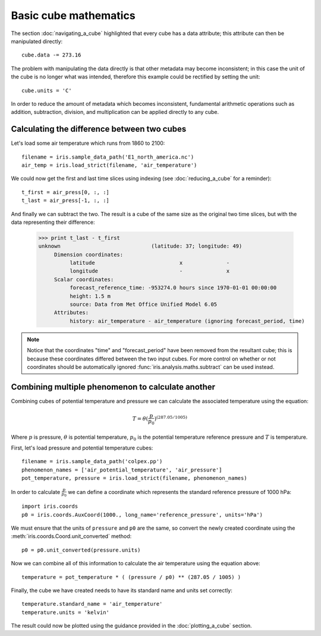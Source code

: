 ======================
Basic cube mathematics
======================


The section :doc:`navigating_a_cube` highlighted that every cube has a data attribute; this attribute can then be manipulated directly::

   cube.data -= 273.16

The problem with manipulating the data directly is that other metadata may become inconsistent; in this case the unit of 
the cube is no longer what was intended, therefore this example could be rectified by setting the unit::

   cube.units = 'C'

In order to reduce the amount of metadata which becomes inconsistent, fundamental arithmetic operations such as addition, 
subtraction, division, and multiplication can be applied directly to any cube.

Calculating the difference between two cubes
--------------------------------------------

Let's load some air temperature which runs from 1860 to 2100::

    filename = iris.sample_data_path('E1_north_america.nc')
    air_temp = iris.load_strict(filename, 'air_temperature')

We could now get the first and last time slices using indexing (see :doc:`reducing_a_cube` for a reminder)::

    t_first = air_press[0, :, :]
    t_last = air_press[-1, :, :]

.. testsetup::

    filename = iris.sample_data_path('E1_north_america.nc')
    cube = iris.load_strict(filename, 'air_temperature')
    t_first = cube[0, :, :]
    t_last = cube[1, :, :]

And finally we can subtract the two. The result is a cube of the same size as the original two time slices, but with the 
data representing their difference:

    >>> print t_last - t_first
    unknown                             (latitude: 37; longitude: 49)
         Dimension coordinates:
              latitude                           x              -
              longitude                          -              x
         Scalar coordinates:
              forecast_reference_time: -953274.0 hours since 1970-01-01 00:00:00
              height: 1.5 m
              source: Data from Met Office Unified Model 6.05
         Attributes:
              history: air_temperature - air_temperature (ignoring forecast_period, time)

.. note::
    Notice that the coordinates "time" and "forecast_period" have been removed from the resultant cube; this 
    is because these coordinates differed between the two input cubes. For more control on whether or not coordinates 
    should be automatically ignored :func:`iris.analysis.maths.subtract` can be used instead.


Combining multiple phenomenon to calculate another
--------------------------------------------------

Combining cubes of potential temperature and pressure we can calculate the associated temperature using the equation:

.. math::
   
    T = \theta (\frac{p}{p_0}) ^ {(287.05 / 1005)}

Where :math:`p` is pressure, :math:`\theta` is potential temperature, :math:`p_0` is the potential temperature 
reference pressure and :math:`T` is temperature.

First, let's load pressure and potential temperature cubes::

    filename = iris.sample_data_path('colpex.pp')
    phenomenon_names = ['air_potential_temperature', 'air_pressure']
    pot_temperature, pressure = iris.load_strict(filename, phenomenon_names)

In order to calculate :math:`\frac{p}{p_0}` we can define a coordinate which represents the standard reference pressure of 1000 hPa::

    import iris.coords
    p0 = iris.coords.AuxCoord(1000., long_name='reference_pressure', units='hPa')

We must ensure that the units of ``pressure`` and ``p0`` are the same, so convert the newly created coordinate using 
the :meth:`iris.coords.Coord.unit_converted` method::

    p0 = p0.unit_converted(pressure.units)

Now we can combine all of this information to calculate the air temperature using the equation above::

    temperature = pot_temperature * ( (pressure / p0) ** (287.05 / 1005) )

Finally, the cube we have created needs to have its standard name and units set correctly::

    temperature.standard_name = 'air_temperature'
    temperature.units = 'kelvin'

The result could now be plotted using the guidance provided in the :doc:`plotting_a_cube` section.

.. htmlonly::
    A very similar example to this can be found in :doc:`/examples/graphics/deriving_phenomena`.

.. latexonly::
    A very similar example to this can be found in the examples section, with the title "Deriving Exner Pressure and Air Temperature".

